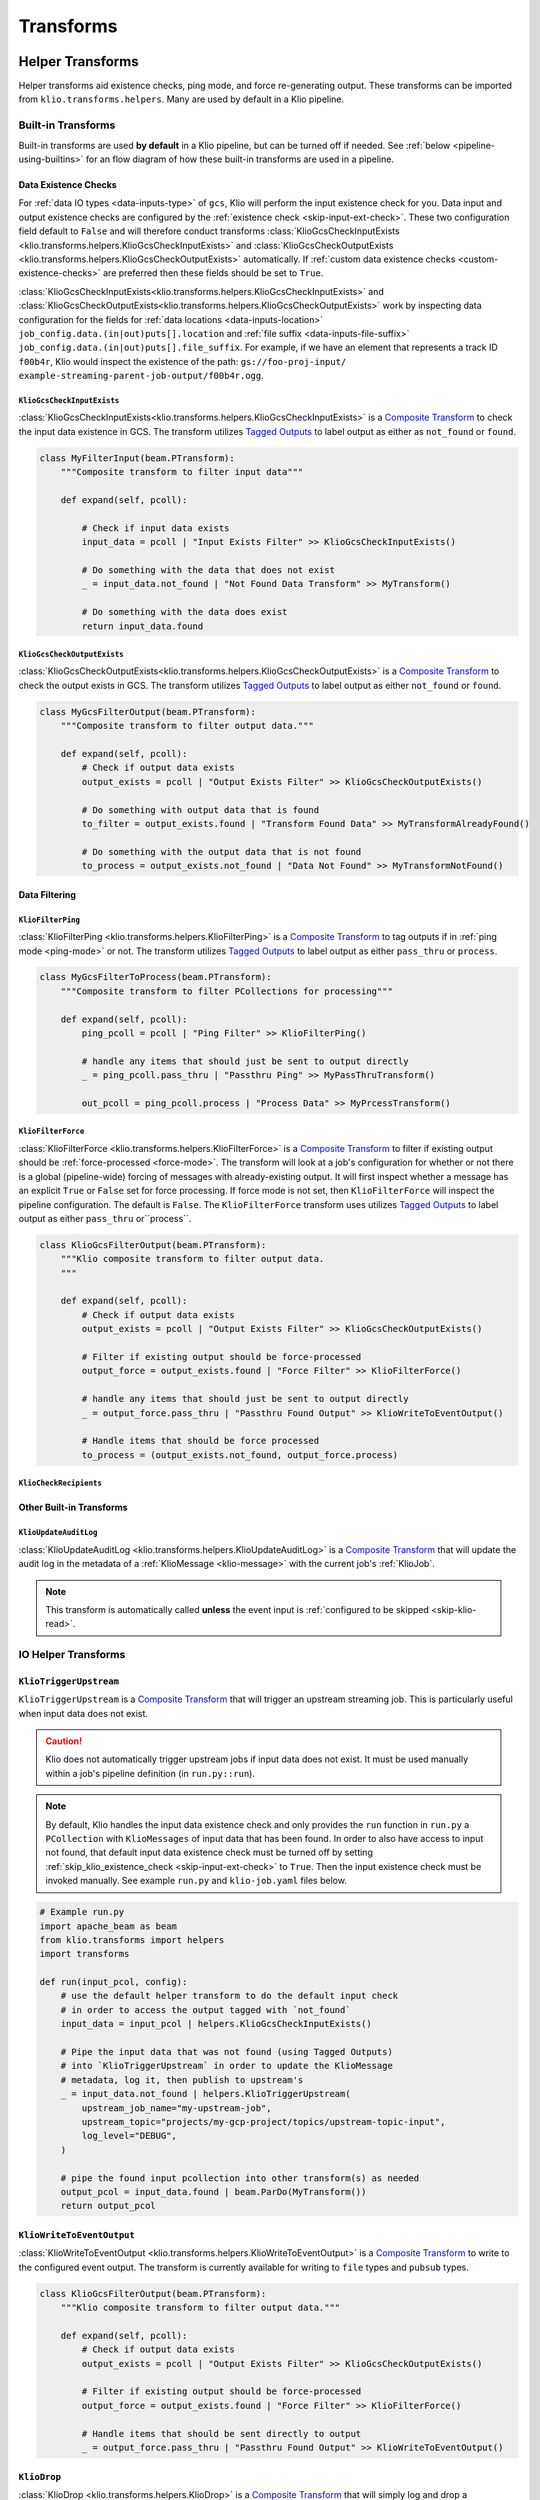 Transforms
==========

.. todo::

    write a section on implementing one's own transform

.. _helper-transforms:

Helper Transforms
-----------------

Helper transforms aid existence checks, ping mode, and force re-generating output.
These transforms can be imported from ``klio.transforms.helpers``.
Many are used by default in a Klio pipeline.

.. _builtin-transforms:

Built-in Transforms
^^^^^^^^^^^^^^^^^^^

Built-in transforms are used **by default** in a Klio pipeline, but can be turned off if needed.
See :ref:`below <pipeline-using-builtins>` for an flow diagram of how these built-in transforms are used in a pipeline.

.. _data-existence-checks:

Data Existence Checks
~~~~~~~~~~~~~~~~~~~~~

For :ref:`data IO types <data-inputs-type>` of ``gcs``, Klio will perform the input
existence check for you. Data input and output existence checks are configured by the
:ref:`existence check <skip-input-ext-check>`. These two configuration field default to ``False``
and will therefore conduct transforms :class:`KlioGcsCheckInputExists
<klio.transforms.helpers.KlioGcsCheckInputExists>` and :class:`KlioGcsCheckOutputExists
<klio.transforms.helpers.KlioGcsCheckOutputExists>` automatically. If :ref:`custom data existence
checks <custom-existence-checks>` are preferred then these fields should be set to ``True``.


:class:`KlioGcsCheckInputExists<klio.transforms.helpers.KlioGcsCheckInputExists>` and
:class:`KlioGcsCheckOutputExists<klio.transforms.helpers.KlioGcsCheckOutputExists>` work by
inspecting data configuration for the fields for :ref:`data locations <data-inputs-location>`
``job_config.data.(in|out)puts[].location`` and :ref:`file suffix <data-inputs-file-suffix>`
``job_config.data.(in|out)puts[].file_suffix``. For example, if we have an element that represents
a track ID ``f00b4r``, Klio would inspect the existence of the path: ``gs://foo-proj-input/
example-streaming-parent-job-output/f00b4r.ogg``.


``KlioGcsCheckInputExists``
***************************

:class:`KlioGcsCheckInputExists<klio.transforms.helpers.KlioGcsCheckInputExists>` is a `Composite
Transform`_ to check the input data existence in GCS. The transform utilizes `Tagged Outputs`_ to
label output as either as ``not_found`` or ``found``.

.. code-block:: python

    class MyFilterInput(beam.PTransform):
        """Composite transform to filter input data"""

        def expand(self, pcoll):

            # Check if input data exists
            input_data = pcoll | "Input Exists Filter" >> KlioGcsCheckInputExists()

            # Do something with the data that does not exist
            _ = input_data.not_found | "Not Found Data Transform" >> MyTransform()

            # Do something with the data does exist
            return input_data.found

``KlioGcsCheckOutputExists``
****************************

:class:`KlioGcsCheckOutputExists<klio.transforms.helpers.KlioGcsCheckOutputExists>` is a `Composite
Transform`_ to check the output exists in GCS. The transform utilizes `Tagged Outputs`_ to label
output as either  ``not_found`` or ``found``.

.. code-block:: python

    class MyGcsFilterOutput(beam.PTransform):
        """Composite transform to filter output data."""

        def expand(self, pcoll):
            # Check if output data exists
            output_exists = pcoll | "Output Exists Filter" >> KlioGcsCheckOutputExists()

            # Do something with output data that is found
            to_filter = output_exists.found | "Transform Found Data" >> MyTransformAlreadyFound()

            # Do something with the output data that is not found
            to_process = output_exists.not_found | "Data Not Found" >> MyTransformNotFound()


Data Filtering
~~~~~~~~~~~~~~

``KlioFilterPing``
******************

:class:`KlioFilterPing <klio.transforms.helpers.KlioFilterPing>` is a `Composite Transform`_ to
tag outputs if in :ref:`ping mode <ping-mode>` or not. The transform utilizes `Tagged Outputs`_
to label output as either ``pass_thru`` or ``process``.


.. code-block:: python

    class MyGcsFilterToProcess(beam.PTransform):
        """Composite transform to filter PCollections for processing"""

        def expand(self, pcoll):
            ping_pcoll = pcoll | "Ping Filter" >> KlioFilterPing()

            # handle any items that should just be sent to output directly
            _ = ping_pcoll.pass_thru | "Passthru Ping" >> MyPassThruTransform()

            out_pcoll = ping_pcoll.process | "Process Data" >> MyPrcessTransform()

.. _filter-force:

``KlioFilterForce``
*******************

:class:`KlioFilterForce <klio.transforms.helpers.KlioFilterForce>` is a `Composite Transform`_ to
filter if existing output should be :ref:`force-processed <force-mode>`. The transform will look
at a job's configuration for whether or not there is a global (pipeline-wide) forcing of messages
with already-existing output. It will first inspect whether a message has an explicit ``True`` or
``False`` set for force processing. If force mode is not set, then ``KlioFilterForce`` will
inspect the pipeline configuration. The default is ``False``. The ``KlioFilterForce`` transform
uses utilizes `Tagged Outputs`_ to label output as either ``pass_thru`` or``process``.


.. code-block:: python

    class KlioGcsFilterOutput(beam.PTransform):
        """Klio composite transform to filter output data.
        """

        def expand(self, pcoll):
            # Check if output data exists
            output_exists = pcoll | "Output Exists Filter" >> KlioGcsCheckOutputExists()

            # Filter if existing output should be force-processed
            output_force = output_exists.found | "Force Filter" >> KlioFilterForce()

            # handle any items that should just be sent to output directly
            _ = output_force.pass_thru | "Passthru Found Output" >> KlioWriteToEventOutput()

            # Handle items that should be force processed
            to_process = (output_exists.not_found, output_force.process)


``KlioCheckRecipients``
***********************

.. todo::

    fill me in

Other Built-in Transforms
~~~~~~~~~~~~~~~~~~~~~~~~~

``KlioUpdateAuditLog``
**********************

:class:`KlioUpdateAuditLog <klio.transforms.helpers.KlioUpdateAuditLog>` is a `Composite
Transform`_ that will update the audit log in the metadata of a :ref:`KlioMessage <klio-message>`
with the current job's :ref:`KlioJob`.

.. note::

    This transform is automatically called **unless** the event input is :ref:`configured to be
    skipped <skip-klio-read>`.


IO Helper Transforms
^^^^^^^^^^^^^^^^^^^^

``KlioTriggerUpstream``
~~~~~~~~~~~~~~~~~~~~~~~

``KlioTriggerUpstream`` is a `Composite Transform`_ that will trigger an upstream streaming job.
This is particularly useful when input data does not exist.

.. caution::

    Klio does not automatically trigger upstream jobs if input data does not exist. It must be used
    manually within a job's pipeline definition (in ``run.py::run``).


.. note::

    By default, Klio handles the input data existence check and only provides the ``run`` function
    in ``run.py`` a ``PCollection`` with ``KlioMessages`` of input data that has been found. In
    order to also have access to input not found, that default input data existence check must be
    turned off by setting :ref:`skip_klio_existence_check <skip-input-ext-check>` to ``True``. Then the input existence check
    must be invoked manually. See example ``run.py`` and ``klio-job.yaml`` files below.


.. code-block:: python

    # Example run.py
    import apache_beam as beam
    from klio.transforms import helpers
    import transforms

    def run(input_pcol, config):
        # use the default helper transform to do the default input check
        # in order to access the output tagged with `not_found`
        input_data = input_pcol | helpers.KlioGcsCheckInputExists()

        # Pipe the input data that was not found (using Tagged Outputs)
        # into `KlioTriggerUpstream` in order to update the KlioMessage
        # metadata, log it, then publish to upstream's
        _ = input_data.not_found | helpers.KlioTriggerUpstream(
            upstream_job_name="my-upstream-job",
            upstream_topic="projects/my-gcp-project/topics/upstream-topic-input",
            log_level="DEBUG",
        )

        # pipe the found input pcollection into other transform(s) as needed
        output_pcol = input_data.found | beam.ParDo(MyTransform())
        return output_pcol

.. code-block:: yaml
    :emphasize-lines: 7,23

    # Example klio-job.yaml
    version: 2
    job_name: my-job
    pipeline_options:
      project: my-gcp-project
      # `KlioTriggerUpstream` only supports streaming jobs
      streaming: True
      # <-- snip -->
    job_config:
      events:
        inputs:
          - type: pubsub
            topic: projects/my-gcp-project/topics/upstream-topic-output
            subscription: projects/my-gcp-project/subscriptions/my-job-input
        # <-- snip -->
      data:
        inputs:
          - type: gcs
            location: gs://my-gcp-project/upstream-output-data
            file_suffix: .ogg
            # Be sure to skip Klio's default input existence check in
            # order to access the input data that was not found.
            skip_klio_existence_check: True


``KlioWriteToEventOutput``
~~~~~~~~~~~~~~~~~~~~~~~~~~

:class:`KlioWriteToEventOutput <klio.transforms.helpers.KlioWriteToEventOutput>` is a `Composite
Transform`_ to write to the configured event output. The transform is currently available for
writing to ``file`` types and ``pubsub`` types.

.. code-block:: python

    class KlioGcsFilterOutput(beam.PTransform):
        """Klio composite transform to filter output data."""

        def expand(self, pcoll):
            # Check if output data exists
            output_exists = pcoll | "Output Exists Filter" >> KlioGcsCheckOutputExists()

            # Filter if existing output should be force-processed
            output_force = output_exists.found | "Force Filter" >> KlioFilterForce()

            # Handle items that should be sent directly to output
            _ = output_force.pass_thru | "Passthru Found Output" >> KlioWriteToEventOutput()


.. _transform-klio-drop:

``KlioDrop``
~~~~~~~~~~~~

:class:`KlioDrop <klio.transforms.helpers.KlioDrop>` is a `Composite Transform`_ that will simply
log and drop a ``KlioMessage``.

.. code-block:: python

    class KlioGcsFilterInput(beam.PTransform):
        """Klio composite transform to drop input data that is not found
        """

        def expand(self, pcoll):
            # Check if input data exists
            input_data = pcoll | "Input Exists Filter" >> KlioGcsCheckInputExists()

            # Drop the KlioMessage if data does not exist
            _ = input_data.not_found | "Drop Not Found Data" >> KlioDrop()

            # Do something with the found input data
            return input_data.found


Debugging Transforms
^^^^^^^^^^^^^^^^^^^^


``KlioDebugMessage``
~~~~~~~~~~~~~~~~~~~~

:class:`KlioDebugMessage <klio.transforms.helpers.KlioDebugMessage>` is a `Composite Transform`_
that will log a ``KlioMessage`` at the given point in a pipeline. It can be used any number of
times within a transform.

.. code-block:: python

    from klio.transforms import helpers

    def run(in_pcol, config):
        return (
            in_pcol
            | "1st debug" >> helpers.KlioDebugMessage()
            | MyTransform()
            | "2nd debug" >> helpers.KlioDebugMessage(prefix="[MyTransform Output]")
            | MyOtherTransform()
            | "3rd debug" >> helpers.KlioDebugMessage(
                prefix="[MyOtherTransform Output]", log_level="ERROR"
            )
        )

``KlioSetTrace``
~~~~~~~~~~~~~~~~

:class:`KlioSetTrace <klio.transforms.helpers.KlioSetTrace>` is a `Composite Transform`_ that will
insert a trace point (via :func:`pdb.set_trace`) at a given point in a pipeline.

.. code-block:: python

    from klio.transforms import helpers

    def run(in_pcol, config):
        return in_pcol | helpers.KlioSetTrace() | MyTransform()


.. _custom-existence-checks:

Custom Data Existence Checks
----------------------------

Klio by default handles these input and output existence checks. However Klio can also be
configured to skip these checks if custom control is desired.

To add custom checks, define a new transform that will hold custom existence checking logic.

.. code-block:: python

    # transforms.py file

    import apache_beam as beam


    class MyCustomInputExistenceDoFn(beam.DoFn):

        def process():
            pass


The built-in Klio existence checks make use of Beam's `Tagged Outputs`_ to output multiple
PCollections from a single transform or "tag" values with helpful labels for use in the pipeline.

.. code-block:: python

    # transforms.py file

    import apache_beam as beam

    from apache_beam import pvalue


    class CustomDataExistState(enum.Enum):

        # Note these values can be anything - not limited to (not) found tags
        FOUND = "found"
        NOT_FOUND = "not_found"


    class MyCustomInputExistenceDoFn(beam.DoFn):

        def process(kmsg):

            item = kmsg.data.v2.element

            item_exists = #  Do some custom logic here

            state = CustomDataExistState.FOUND
            if not item_exists:
                state = CustomDataExistState.not_found

            yield pvalue.TaggedOutput(state.value, kmsg.SerializeToString())



The custom existence check transform can then be imported and used as part of a composite transform:

.. code-block:: python

    # transforms.py file

    from transforms import MyCustomInputExistenceDoFn

    class MyCompositeTransform(beam.PTransform):
        """Klio composite transform to drop input data that is not found
        """

        def expand(self, pcoll):
            # Check if input data exists
            input_data = pcoll | "Custom Input Exists Filter" >> MyCustomInputExistenceDoFn()

            # Drop the KlioMessage if data does not exist
            _ = input_data.not_found | "Drop Not Found Data" >> KlioDrop()

            # Do something with the found input data
            return input_data.found

The composite transform can then be imported into the rest of the pipeline in the ``run.py`` file.

.. code-block:: python

    # run.py file


    from transforms import MyCompositeTransform


    def run(in_pcol, config):

        out_pcol = in_pcol | MyCompositeTransform()

        return out_pcol

.. _pipeline-using-builtins:

Pipeline Using Built-ins
------------------------

The diagram below shows the transforms that are invoked behind the scenes in every Klio pipeline.
By setting the values ``skip_klio_read``, ``skip_klio_write``, and/or ``skip_klio_existence_check`` in a job's ``klio-job.yaml``, these transforms can be enabled or disabled.

.. figure:: images/klio_exec_pipeline.png
    :alt: Diagram of a Klio pipeline with included built-in transforms


Please see the thumbnails below for a visual explanation of how each configuration variable impacts each transform.

.. thumbnail:: images/klio_exec_pipeline_skip_input.png
    :height: 100px
    :width: 100px
    :group: klio_exec_pipeline
    :title: Skip automatic existence checks on input data


.. thumbnail:: images/klio_exec_pipeline_skip_output.png
    :height: 100px
    :width: 100px
    :group: klio_exec_pipeline
    :title: Skip automatic existence checks on output data

.. thumbnail:: images/klio_exec_pipeline_skip_read.png
    :height: 100px
    :width: 100px
    :group: klio_exec_pipeline
    :title: Skip automatic reading from event input

.. thumbnail:: images/klio_exec_pipeline_skip_write.png
    :height: 100px
    :width: 100px
    :group: klio_exec_pipeline
    :title: Skip automatic writing to event output

.. thumbnail:: images/klio_exec_pipeline_skip_read_skip_write.png
    :height: 100px
    :width: 100px
    :group: klio_exec_pipeline
    :title: Skip both automatic reading from event input and writing to event output

.. _Composite Transform: https://beam.apache.org/documentation/programming-guide/#composite-transforms
.. _Tagged Outputs: https://beam.apache.org/documentation/programming-guide/#additional-outputs
